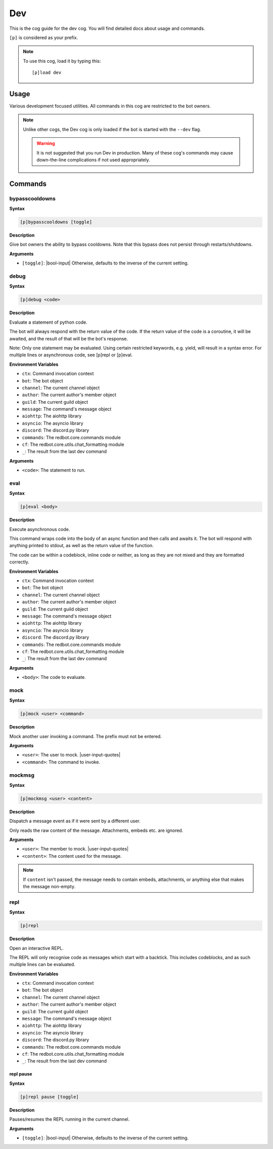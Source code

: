 .. _dev:

===
Dev
===

This is the cog guide for the dev cog. You will
find detailed docs about usage and commands.

``[p]`` is considered as your prefix.

.. note:: To use this cog, load it by typing this::

        [p]load dev

.. _dev-usage:

-----
Usage
-----

Various development focused utilities. All commands in this cog are
restricted to the bot owners.

.. note::

    Unlike other cogs, the Dev cog is only loaded if the bot is
    started with the ``--dev`` flag.

    .. warning::

        It is not suggested that you run Dev in production. Many
        of these cog's commands may cause down-the-line complications if
        not used appropriately.

.. _dev-commands:

--------
Commands
--------

.. _dev-command-bypasscooldowns:

^^^^^^^^^^^^^^^
bypasscooldowns
^^^^^^^^^^^^^^^

**Syntax**

.. code-block:: none

    [p]bypasscooldowns [toggle]

**Description**

Give bot owners the ability to bypass cooldowns. Note that this bypass
does not persist through restarts/shutdowns.

**Arguments**

* ``[toggle]``: |bool-input| Otherwise, defaults to the inverse of the current setting.

.. _dev-command-debug:

^^^^^
debug
^^^^^

**Syntax**

.. code-block:: none

    [p]debug <code>

**Description**

Evaluate a statement of python code.

The bot will always respond with the return value of the code.
If the return value of the code is a coroutine, it will be awaited,
and the result of that will be the bot's response.

Note: Only one statement may be evaluated. Using certain restricted
keywords, e.g. yield, will result in a syntax error. For multiple
lines or asynchronous code, see [p]repl or [p]eval.

**Environment Variables**

* ``ctx``: Command invocation context
* ``bot``: The bot object
* ``channel``: The current channel object
* ``author``: The current author's member object
* ``guild``: The current guild object
* ``message``: The command's message object
* ``aiohttp``: The aiohttp library
* ``asyncio``: The asyncio library
* ``discord``: The discord.py library
* ``commands``: The redbot.core.commands module
* ``cf``: The redbot.core.utils.chat_formatting module
* ``_``: The result from the last dev command

**Arguments**

* ``<code>``: The statement to run.

.. _dev-command-eval:

^^^^
eval
^^^^

**Syntax**

.. code-block:: none

    [p]eval <body>

**Description**

Execute asynchronous code.

This command wraps code into the body of an async function and then
calls and awaits it. The bot will respond with anything printed to
stdout, as well as the return value of the function.

The code can be within a codeblock, inline code or neither, as long
as they are not mixed and they are formatted correctly.

**Environment Variables**

* ``ctx``: Command invocation context
* ``bot``: The bot object
* ``channel``: The current channel object
* ``author``: The current author's member object
* ``guild``: The current guild object
* ``message``: The command's message object
* ``aiohttp``: The aiohttp library
* ``asyncio``: The asyncio library
* ``discord``: The discord.py library
* ``commands``: The redbot.core.commands module
* ``cf``: The redbot.core.utils.chat_formatting module
* ``_``: The result from the last dev command

**Arguments**

* ``<body>``: The code to evaluate.

.. _dev-command-mock:

^^^^
mock
^^^^

**Syntax**

.. code-block:: none

    [p]mock <user> <command>

**Description**

Mock another user invoking a command. The prefix must not be entered.

**Arguments**

* ``<user>``: The user to mock. |user-input-quotes|
* ``<command>``: The command to invoke.

.. _dev-command-mockmsg:

^^^^^^^
mockmsg
^^^^^^^

**Syntax**

.. code-block:: none

    [p]mockmsg <user> <content>

**Description**

Dispatch a message event as if it were sent by a different user.

Only reads the raw content of the message. Attachments, embeds etc. are
ignored.

**Arguments**

* ``<user>``: The member to mock. |user-input-quotes|
* ``<content>``: The content used for the message.

.. note:: 

        If ``content`` isn't passed, the message needs to contain embeds, attachments,
        or anything else that makes the message non-empty.

.. _dev-command-repl:

^^^^
repl
^^^^

**Syntax**

.. code-block:: none

    [p]repl 

**Description**

Open an interactive REPL.

The REPL will only recognise code as messages which start with a
backtick. This includes codeblocks, and as such multiple lines can be
evaluated.

**Environment Variables**

* ``ctx``: Command invocation context
* ``bot``: The bot object
* ``channel``: The current channel object
* ``author``: The current author's member object
* ``guild``: The current guild object
* ``message``: The command's message object
* ``aiohttp``: The aiohttp library
* ``asyncio``: The asyncio library
* ``discord``: The discord.py library
* ``commands``: The redbot.core.commands module
* ``cf``: The redbot.core.utils.chat_formatting module
* ``_``: The result from the last dev command

.. _dev-command-repl-pause:

""""""""""
repl pause
""""""""""

**Syntax**

.. code-block:: none

    [p]repl pause [toggle]

**Description**

Pauses/resumes the REPL running in the current channel.

**Arguments**

* ``[toggle]``: |bool-input| Otherwise, defaults to the inverse of the current setting.
